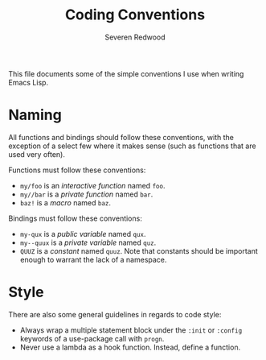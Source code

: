 #+TITLE: Coding Conventions
#+AUTHOR: Severen Redwood
#+STARTUP: indent

This file documents some of the simple conventions I use when writing Emacs
Lisp.

* Naming

All functions and bindings should follow these conventions, with the exception
of a select few where it makes sense (such as functions that are used very
often).

Functions must follow these conventions:

+ =my/foo= is an /interactive function/ named =foo=.
+ =my//bar= is a /private function/ named =bar=.
+ =baz!= is a /macro/ named =baz=.

Bindings must follow these conventions:

+ =my-qux= is a /public variable/ named =qux=.
+ =my--quux= is a /private variable/ named =quz=.
+ =QUUZ= is a /constant/ named =quuz=. Note that constants should be important
  enough to warrant the lack of a namespace.

* Style

There are also some general guidelines in regards to code style:

+ Always wrap a multiple statement block under the =:init= or =:config= keywords
  of a use-package call with =progn=.
+ Never use a lambda as a hook function. Instead, define a function.

